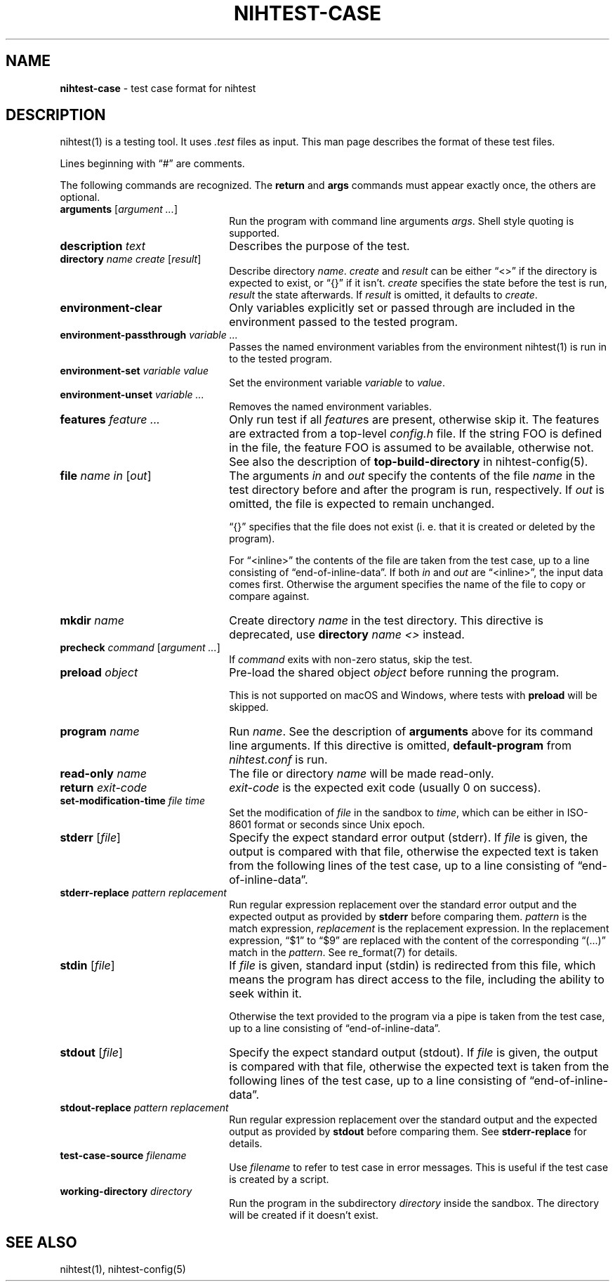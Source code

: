 .\" Automatically generated from an mdoc input file.  Do not edit.
.\" nihtest-case.mdoc -- nihtest test case format description
.\" Copyright (C) 2020-2023 Dieter Baron and Thomas Klausner
.\"
.\" This file is part of nihtest, a testing framework.
.\" The authors can be contacted at <nihtest@nih.at>
.\"
.\" Redistribution and use in source and binary forms, with or without
.\" modification, are permitted provided that the following conditions
.\" are met:
.\" 1. Redistributions of source code must retain the above copyright
.\"    notice, this list of conditions and the following disclaimer.
.\" 2. Redistributions in binary form must reproduce the above copyright
.\"    notice, this list of conditions and the following disclaimer in
.\"    the documentation and/or other materials provided with the
.\"    distribution.
.\" 3. The names of the authors may not be used to endorse or promote
.\"    products derived from this software without specific prior
.\"    written permission.
.\"
.\" THIS SOFTWARE IS PROVIDED BY THE AUTHORS ``AS IS'' AND ANY EXPRESS
.\" OR IMPLIED WARRANTIES, INCLUDING, BUT NOT LIMITED TO, THE IMPLIED
.\" WARRANTIES OF MERCHANTABILITY AND FITNESS FOR A PARTICULAR PURPOSE
.\" ARE DISCLAIMED.  IN NO EVENT SHALL THE AUTHORS BE LIABLE FOR ANY
.\" DIRECT, INDIRECT, INCIDENTAL, SPECIAL, EXEMPLARY, OR CONSEQUENTIAL
.\" DAMAGES (INCLUDING, BUT NOT LIMITED TO, PROCUREMENT OF SUBSTITUTE
.\" GOODS OR SERVICES; LOSS OF USE, DATA, OR PROFITS; OR BUSINESS
.\" INTERRUPTION) HOWEVER CAUSED AND ON ANY THEORY OF LIABILITY, WHETHER
.\" IN CONTRACT, STRICT LIABILITY, OR TORT (INCLUDING NEGLIGENCE OR
.\" OTHERWISE) ARISING IN ANY WAY OUT OF THE USE OF THIS SOFTWARE, EVEN
.\" IF ADVISED OF THE POSSIBILITY OF SUCH DAMAGE.
.\"
.TH "NIHTEST-CASE" "5" "December 17, 2024" "NiH" "File Formats Manual"
.nh
.if n .ad l
.SH "NAME"
\fBnihtest-case\fR
\- test case format for nihtest
.SH "DESCRIPTION"
nihtest(1)
is a testing tool.
It uses
\fI.test\fR
files as input.
This man page describes the format of these test files.
.PP
Lines beginning with
\(lq\&#\(rq
are comments.
.PP
The following commands are recognized.
The
\fBreturn\fR
and
\fBargs\fR
commands must appear exactly once, the others are optional.
.TP 22n
\fBarguments\fR [\fIargument ...\fR]
Run the program with command line arguments
\fIargs\fR.
Shell style quoting is supported.
.TP 22n
\fBdescription\fR \fItext\fR
Describes the purpose of the test.
.TP 22n
\fBdirectory\fR \fIname create\fR [\fIresult\fR]
Describe directory
\fIname\fR.
\fIcreate\fR
and
\fIresult\fR
can be either
\(lq<>\(rq
if the directory is expected to exist, or
\(lq{}\(rq
if it isn't.
\fIcreate\fR
specifies the state before the test is run,
\fIresult\fR
the state afterwards.
If
\fIresult\fR
is omitted, it defaults to
\fIcreate\fR.
.TP 22n
\fBenvironment-clear\fR
Only variables explicitly set or passed through are included in the environment passed to the tested program.
.TP 22n
\fBenvironment-passthrough\fR \fIvariable ...\fR
Passes the named environment variables from the environment
nihtest(1)
is run in to the tested program.
.TP 22n
\fBenvironment-set\fR \fIvariable value\fR
Set the environment variable
\fIvariable\fR
to
\fIvalue\fR.
.TP 22n
\fBenvironment-unset\fR \fIvariable ...\fR
Removes the named environment variables.
.TP 22n
\fBfeatures\fR \fIfeature ...\fR
Only run test if all
\fIfeature\fRs
are present, otherwise skip it.
The features are extracted from a top-level
\fIconfig.h\fR
file.
If the string
\fRFOO\fR
is defined in the file, the feature
\fRFOO\fR
is assumed to be available, otherwise not.
See also the description of
\fBtop-build-directory\fR
in
nihtest-config(5).
.TP 22n
\fBfile\fR \fIname in\fR [\fIout\fR]
The arguments
\fIin\fR
and
\fIout\fR
specify the contents of the file
\fIname\fR
in the test directory before and after the program is run, respectively.
If
\fIout\fR
is omitted, the file is expected to remain unchanged.
.sp
\(lq{}\(rq
specifies that the file does not exist (i. e. that it is created or deleted by the program).
.sp
For
\(lq<inline>\(rq
the contents of the file are taken from the test case, up to a line consisting of
\(lqend-of-inline-data\(rq.
If both
\fIin\fR
and
\fIout\fR
are
\(lq<inline>\(rq,
the input data comes first.
Otherwise the argument specifies the name of the file to copy or compare against.
.TP 22n
\fBmkdir\fR \fIname\fR
Create directory
\fIname\fR
in the test directory.
This directive is deprecated, use
\fBdirectory\fR \fIname\fR \fI<>\fR
instead.
.TP 22n
\fBprecheck\fR \fIcommand\fR [\fIargument ...\fR]
If
\fIcommand\fR
exits with non-zero status, skip the test.
.TP 22n
\fBpreload\fR \fIobject\fR
Pre-load the shared object
\fIobject\fR
before running the program.
.sp
This is not supported on macOS and Windows, where tests with
\fBpreload\fR
will be skipped.
.TP 22n
\fBprogram\fR \fIname\fR
Run
\fIname\fR.
See the description of
\fBarguments\fR
above for its command line arguments.
If this directive is omitted,
\fBdefault-program\fR
from
\fInihtest.conf\fR
is run.
.TP 22n
\fBread-only\fR \fIname\fR
The file or directory
\fIname\fR
will be made read-only.
.TP 22n
\fBreturn\fR \fIexit-code\fR
\fIexit-code\fR
is the expected exit code (usually 0 on success).
.TP 22n
\fBset-modification-time\fR \fIfile\fR \fItime\fR
Set the modification of
\fIfile\fR
in the sandbox to
\fItime\fR,
which can be either in ISO-8601 format or seconds since Unix epoch.
.TP 22n
\fBstderr\fR [\fIfile\fR]
Specify the expect standard error output (stderr).
If
\fIfile\fR
is given, the output is compared with that file,
otherwise the expected text is taken from the following lines of the test case, up to a line consisting of
\(lqend-of-inline-data\(rq.
.TP 22n
\fBstderr-replace\fR \fIpattern replacement\fR
Run regular expression replacement over the standard error output
and the expected output as provided by
\fBstderr\fR
before comparing them.
\fIpattern\fR
is the match expression,
\fIreplacement\fR
is the replacement expression.
In the replacement expression,
\(lq$1\(rq
to
\(lq$9\(rq
are replaced with the content of the corresponding
\(lq(...)\(rq
match in the
\fIpattern\fR.
See
re_format(7)
for details.
.TP 22n
\fBstdin\fR [\fIfile\fR]
If
\fIfile\fR
is given, standard input (stdin) is redirected from this file, which means the program has direct access to the file, including the ability to seek within it.
.sp
Otherwise the text provided to the program via a pipe is taken from the test case, up to a line consisting of
\(lqend-of-inline-data\(rq.
.TP 22n
\fBstdout\fR [\fIfile\fR]
Specify the expect standard output (stdout).
If
\fIfile\fR
is given, the output is compared with that file,
otherwise the expected text is taken from the following lines of the test case, up to a line consisting of
\(lqend-of-inline-data\(rq.
.TP 22n
\fBstdout-replace\fR \fIpattern replacement\fR
Run regular expression replacement over the standard output
and the expected output as provided by
\fBstdout\fR
before comparing them.
See
\fBstderr-replace\fR
for details.
.TP 22n
\fBtest-case-source\fR \fIfilename\fR
Use
\fIfilename\fR
to refer to test case in error messages.
This is useful if the test case is created by a script.
.TP 22n
\fBworking-directory\fR \fIdirectory\fR
Run the program in the subdirectory
\fIdirectory\fR
inside the sandbox.
The directory will be created if it doesn't exist.
.SH "SEE ALSO"
nihtest(1),
nihtest-config(5)
